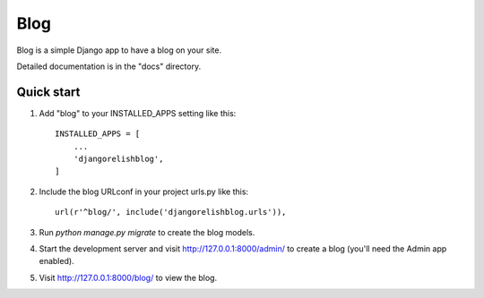 =====
Blog
=====

Blog is a simple Django app to have a blog on your site.

Detailed documentation is in the "docs" directory.

Quick start
-----------

1. Add "blog" to your INSTALLED_APPS setting like this::

    INSTALLED_APPS = [
        ...
        'djangorelishblog',
    ]

2. Include the blog URLconf in your project urls.py like this::

    url(r'^blog/', include('djangorelishblog.urls')),

3. Run `python manage.py migrate` to create the blog models.

4. Start the development server and visit http://127.0.0.1:8000/admin/
   to create a blog (you'll need the Admin app enabled).

5. Visit http://127.0.0.1:8000/blog/ to view the blog.